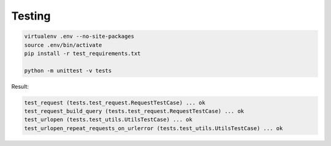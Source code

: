 .. Testing the API

Testing
=======

.. code-block:: bash

    virtualenv .env --no-site-packages
    source .env/bin/activate
    pip install -r test_requirements.txt

    python -m unittest -v tests


Result:

.. code-block:: bash

    test_request (tests.test_request.RequestTestCase) ... ok
    test_request_build_query (tests.test_request.RequestTestCase) ... ok
    test_urlopen (tests.test_utils.UtilsTestCase) ... ok
    test_urlopen_repeat_requests_on_urlerror (tests.test_utils.UtilsTestCase) ... ok
